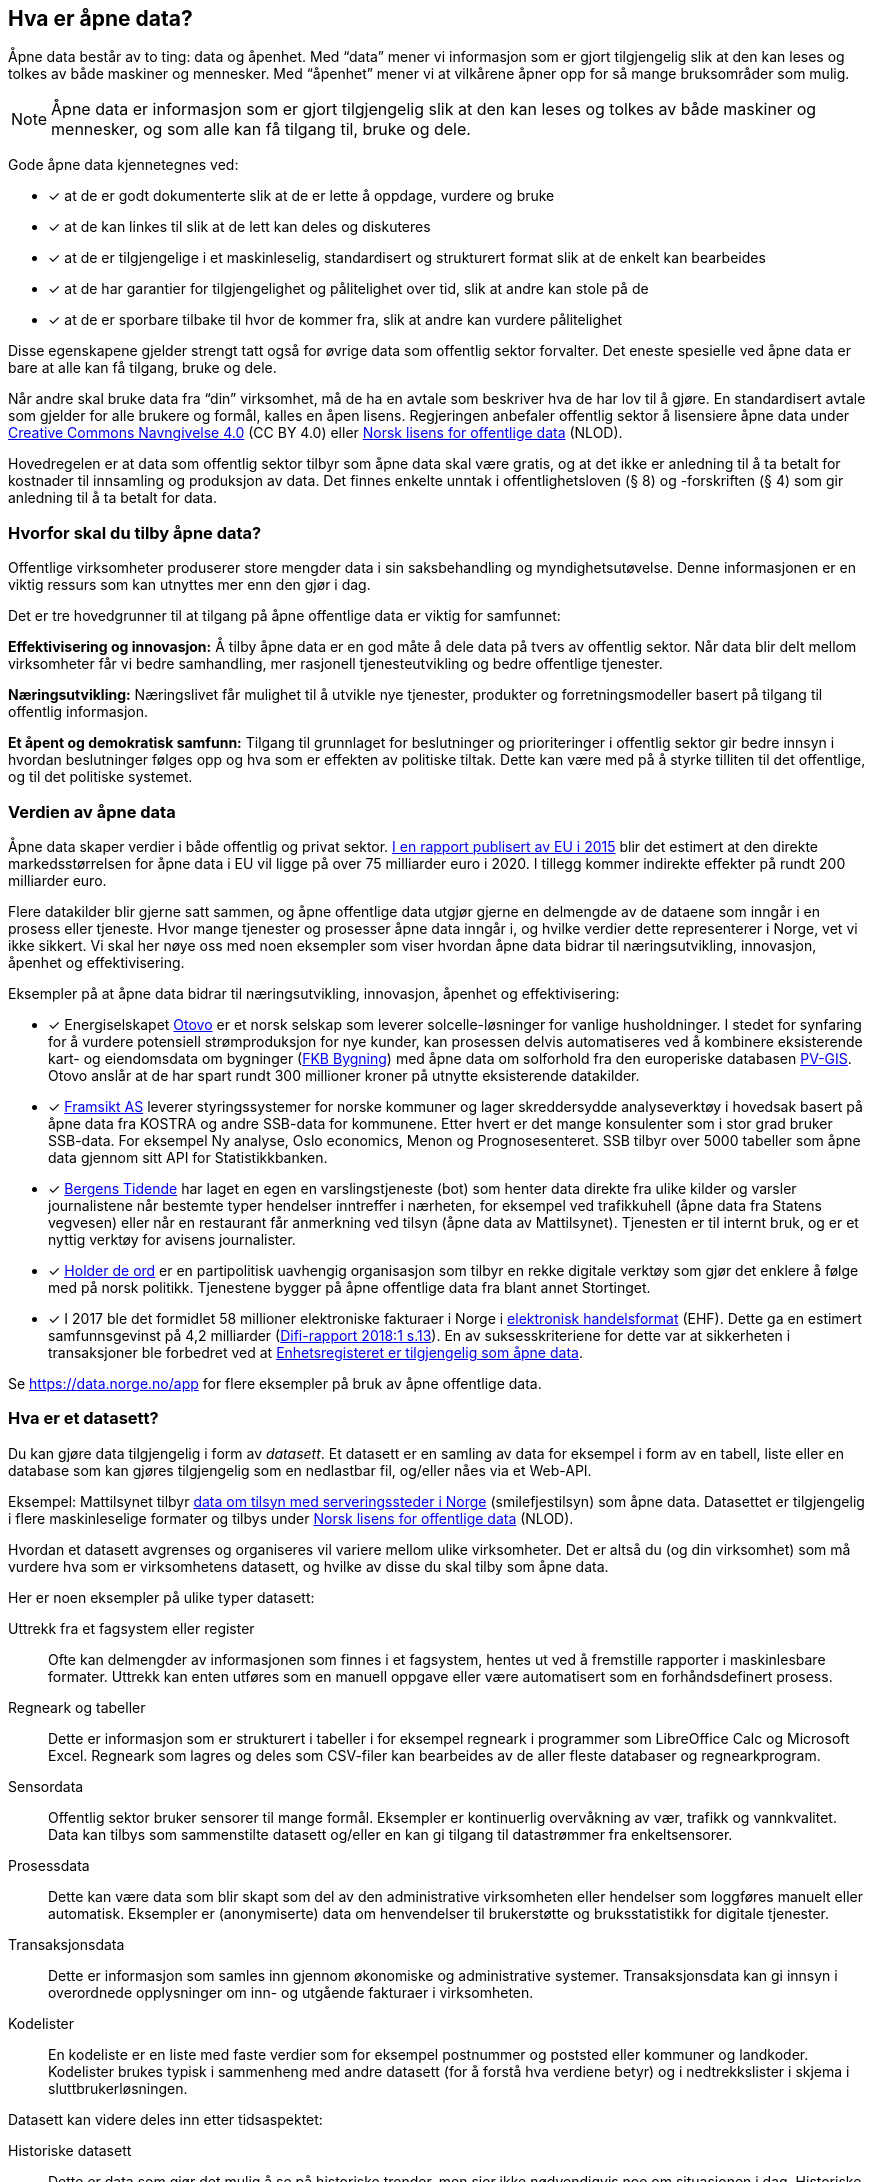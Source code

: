 
== Hva er åpne data?

Åpne data består av to ting: data og åpenhet. Med “data” mener vi informasjon som er gjort tilgjengelig slik at den kan leses og tolkes av både maskiner og mennesker. Med “åpenhet” mener vi at vilkårene åpner opp for så mange bruksområder som mulig.

NOTE: Åpne data er informasjon som er gjort tilgjengelig slik at den kan leses og tolkes av både maskiner og mennesker, og som alle kan få tilgang til, bruke og dele.

Gode åpne data kjennetegnes ved:

* [*] at de er godt dokumenterte slik at de er lette å oppdage, vurdere og bruke
* [*] at de kan linkes til slik at de lett kan deles og diskuteres
* [*] at de er tilgjengelige i et maskinleselig, standardisert og strukturert format slik at de enkelt kan bearbeides
* [*] at de har garantier for tilgjengelighet og pålitelighet over tid, slik at andre kan stole på de
* [*] at de er sporbare tilbake til hvor de kommer fra, slik at andre kan vurdere pålitelighet

Disse egenskapene gjelder strengt tatt også for øvrige data som offentlig sektor forvalter. Det eneste spesielle ved åpne data er bare at alle kan få tilgang, bruke og dele.

Når andre skal bruke data fra “din” virksomhet, må de ha en avtale som beskriver hva de har lov til å gjøre. En standardisert avtale som gjelder for alle brukere og formål, kalles en åpen lisens. Regjeringen anbefaler offentlig sektor å lisensiere åpne data under http://creativecommons.org/licenses/by/4.0/deed.no[Creative Commons Navngivelse 4.0] (CC BY 4.0) eller http://data.norge.no/nlod/[Norsk lisens for offentlige data] (NLOD).

Hovedregelen er at data som offentlig sektor tilbyr som åpne data skal være gratis, og at det ikke er anledning til å ta betalt for kostnader til innsamling og produksjon av data. Det finnes enkelte unntak i offentlighetsloven (§ 8) og -forskriften (§ 4) som gir anledning til å ta betalt for data.

=== Hvorfor skal du tilby åpne data?


Offentlige virksomheter produserer store mengder data i sin saksbehandling og myndighetsutøvelse. Denne informasjonen er en viktig ressurs som kan utnyttes mer enn den gjør i dag.

Det er tre hovedgrunner til at tilgang på åpne offentlige data er viktig for samfunnet:

*Effektivisering og innovasjon:* Å tilby åpne data er en god måte å dele data på tvers av offentlig sektor. Når data blir delt mellom virksomheter får vi bedre samhandling, mer rasjonell tjenesteutvikling og bedre offentlige tjenester.

*Næringsutvikling:* Næringslivet får mulighet til å utvikle nye tjenester, produkter og forretningsmodeller basert på tilgang til offentlig informasjon.

*Et åpent og demokratisk samfunn:* Tilgang til grunnlaget for beslutninger og prioriteringer i offentlig sektor gir bedre innsyn i hvordan beslutninger følges opp og hva som er effekten av politiske tiltak.  Dette kan være med på å styrke tilliten til det offentlige, og til det politiske systemet.

=== Verdien av åpne data

Åpne data skaper verdier i både offentlig og privat sektor. https://www.europeandataportal.eu/en/highlights/creating-value-through-open-data[I en rapport publisert av EU i 2015] blir det estimert at den direkte markedsstørrelsen for åpne data i EU vil ligge på over 75 milliarder euro i 2020. I tillegg kommer indirekte effekter på rundt 200 milliarder euro.

Flere datakilder blir gjerne satt sammen, og åpne offentlige data utgjør gjerne en delmengde av de dataene som inngår i en prosess eller tjeneste. Hvor mange tjenester og prosesser åpne data inngår i, og hvilke verdier dette representerer i Norge, vet vi ikke sikkert. Vi skal her nøye oss med noen eksempler som viser hvordan åpne data bidrar til næringsutvikling, innovasjon, åpenhet og effektivisering.

.Eksempler på at åpne data bidrar til næringsutvikling, innovasjon, åpenhet og effektivisering:

****

* [*] Energiselskapet https://www.otovo.no/[Otovo] er et norsk selskap som leverer solcelle-løsninger for vanlige husholdninger. I stedet for synfaring for å vurdere potensiell strømproduksjon for nye kunder, kan prosessen delvis automatiseres ved å kombinere eksisterende kart- og eiendomsdata om bygninger (https://kartkatalog.geonorge.no/metadata/geovekst/fkb-bygning/8b4304ea-4fb0-479c-a24d-fa225e2c6e97[FKB Bygning])  med åpne data om solforhold fra den europeriske databasen http://re.jrc.ec.europa.eu/pvg_download/data_download.html[PV-GIS]. Otovo anslår at de har spart rundt 300 millioner kroner på utnytte eksisterende datakilder.

* [*] http://www.framsikt.no/[Framsikt AS] leverer styringssystemer for norske kommuner og lager skreddersydde analyseverktøy i hovedsak basert på åpne data fra KOSTRA og andre SSB-data for kommunene. Etter hvert er det mange konsulenter som i stor grad bruker SSB-data. For eksempel Ny analyse, Oslo economics, Menon og Prognosesenteret. SSB tilbyr over 5000 tabeller som åpne data gjennom sitt API for Statistikkbanken.

* [*] https://www.bt.no/[Bergens Tidende] har laget en egen en varslingstjeneste (bot) som henter data direkte fra ulike kilder og varsler journalistene når bestemte typer hendelser inntreffer i nærheten, for eksempel ved trafikkuhell (åpne data fra Statens vegvesen) eller når en restaurant får anmerkning ved tilsyn (åpne data av Mattilsynet). Tjenesten er til internt bruk, og er et nyttig verktøy for avisens journalister.

* [*] https://www.holderdeord.no/[Holder de ord] er en partipolitisk uavhengig organisasjon som tilbyr en rekke digitale verktøy som gjør det enklere å følge med på norsk politikk. Tjenestene bygger på åpne offentlige data fra blant annet Stortinget.

* [*] I 2017 ble det formidlet 58 millioner elektroniske fakturaer i Norge i https://www.difi.no/fagomrader-og-tjenester/digitalisering-og-samordning/standarder/standarder/ehf-elektronisk-handelsformat[elektronisk handelsformat] (EHF). Dette ga en estimert samfunnsgevinst på 4,2 milliarder (https://www.difi.no/sites/difino/files/difi-rapport_2018_1_program_for_digitale_anskaffelser.pdf#page=13[Difi-rapport 2018:1 s.13]). En av suksesskriteriene for dette var at sikkerheten i transaksjoner ble forbedret ved at https://data.norge.no/data/registerenheten-i-br%C3%B8nn%C3%B8ysund/enhetsregisteret[Enhetsregisteret er tilgjengelig som åpne data].
****

Se https://data.norge.no/app[https://data.norge.no/app]  for flere eksempler på bruk av åpne offentlige data.

=== Hva er et datasett?

Du kan gjøre data tilgjengelig i form av _datasett_. Et datasett er en samling av data for eksempel i form av en tabell, liste eller en database som kan gjøres tilgjengelig som en nedlastbar fil, og/eller nåes via et Web-API.

Eksempel: Mattilsynet tilbyr https://data.norge.no/data/mattilsynet/smilefjestilsyn-p%C3%A5-serveringssteder[data om tilsyn med serveringssteder i Norge] (smilefjestilsyn) som åpne data. Datasettet er tilgjengelig i flere maskinleselige formater og tilbys under https://data.norge.no/nlod/no[Norsk lisens for offentlige data] (NLOD).

Hvordan et datasett avgrenses og organiseres vil variere mellom ulike virksomheter. Det er altså du (og din virksomhet) som må vurdere hva som er virksomhetens datasett, og hvilke av disse du skal tilby som åpne data.

Her er noen eksempler på ulike typer datasett:

Uttrekk fra et fagsystem eller register:: Ofte kan delmengder av informasjonen som finnes i et fagsystem, hentes ut ved å fremstille rapporter i maskinlesbare formater. Uttrekk kan enten utføres som en manuell oppgave eller være automatisert som en forhåndsdefinert prosess.

Regneark og tabeller:: Dette er informasjon som er strukturert i tabeller i for eksempel regneark i programmer som LibreOffice Calc og Microsoft  Excel. Regneark som lagres og deles som CSV-filer kan bearbeides av de aller fleste databaser og regnearkprogram.

Sensordata:: Offentlig sektor bruker sensorer til mange formål. Eksempler er kontinuerlig overvåkning av vær, trafikk og vannkvalitet. Data kan tilbys som sammenstilte datasett og/eller en kan gi tilgang til datastrømmer fra enkeltsensorer.

Prosessdata:: Dette kan være data som blir skapt som del av den administrative virksomheten eller hendelser som loggføres manuelt eller automatisk. Eksempler er (anonymiserte) data om henvendelser til brukerstøtte og bruksstatistikk for digitale tjenester.

Transaksjonsdata:: Dette er informasjon som samles inn gjennom økonomiske og administrative systemer. Transaksjonsdata kan gi innsyn i overordnede opplysninger om inn- og utgående fakturaer i virksomheten.

Kodelister:: En kodeliste er en liste med faste verdier som for eksempel postnummer og poststed eller kommuner og landkoder. Kodelister brukes typisk i sammenheng med andre datasett (for å forstå hva verdiene betyr) og i nedtrekkslister i skjema i sluttbrukerløsningen.

Datasett kan videre deles inn etter tidsaspektet:

Historiske datasett:: Dette er data som gjør det mulig å se på historiske trender, men sier ikke nødvendigvis noe om situasjonen i dag. Historiske datasett oppdateres vanligvis ikke.

Periodiske datasett:: Datasett som oppdateres ved jevne mellomrom kaller vi periodiske data. Oppdaterte data er dermed tilgjengelige ved faste intervaller. For mange formål er periodiske data tilstrekkelig for å kunne gjøre analyser eller lage tjenester.

Levende data:: Levende data, eller sanntidsdata, er data som til enhver tid er oppdatert. Levende data er nødvendig for en del tjenester. Det har f.eks. ingen hensikt å gi reisende som venter på bussen data fra i går.

I tillegg til de ulike typene med strukturerte data som er nevnt over, kan for eksempel tekst og audiovisuelle data (bilder, lyd og video) og informasjon fra “tingenes internett” (IoT - Internet og things) være verdifulle kilder som kan benyttes til en rekke formål. Vi ser en stor økning i tilgangen til denne typen data, og teknologien for å ta den i bruk er i rask utvikling.

=== Hvilke data kan jeg åpne?

All offentlig informasjon som lovlig kan publiseres på en offentlig nettside, kan i prinsippet også gjøres tilgjengelig som åpne data.

Her er noen eksempler på åpne data fra offentlig sektor:

* [*] Værdata fra Meteorologisk institutt
* [*] Dybdedata fra Statens kartverk
* [*] Trafikkinformasjon fra Statens vegvesen
* [*] Ladestasjoner for elbiler fra Enova
* [*] Matvaretabellen fra Mattilsynet

Når et datasett inneholder opplysninger som ikke kan deles som åpne data, kan du trolig likevel fremstille et utsnitt av datasettet der konfidensiell informasjon enten er fjernet eller anonymisert. For eksempel har Kartverket fjernet informasjon som er skjermet etter sikkerhetsloven fra sine åpne dybdedata.

=== Hvilke data kan jeg ikke åpne?

Data som inneholder personopplysninger som er omfattet av personopplysningsloven, skal ikke gjøres tilgjengelig for alle og enhver. Unntaket er om du har hentet inn samtykke (lovlig behandlingsgrunnlag) fra de personene opplysningene omhandler.

Du kan heller ikke publisere informasjon som har blitt gjort tilgjengelig i strid med lovbestemt taushetsplikt. Det betyr at selv om datasettet alt er (ulovlig) tilgjengelig på internett (eller publisert på andre måter), kan ikke du eller din virksomhet publisere datasettet og påføre det en lisens.

Det er selvsagt også ulovlig å publisere informasjon som i følge norsk lov er unntatt offentlighet, deriblant informasjon som er skjermet etter sikkerhetsloven (gradert informasjon).

Videre kan du (din virksomhet) kun tilby data som organisasjonen selv eier. Dersom andre organisasjoner, selskaper eller personer har vært delaktig (tredjeparts rettigheter) i fremstillingen av datasettet, må alle parter samtykke i at din virksomhet kan tilby data og påføre datasettet en åpen lisens.

Dersom du har kommet i skade for feilaktig å ha publisert informasjon som faller inn under disse unntakene, skal du avpublisere datasettet og forsøke å stoppe all bruk så snart som du er blitt oppmerksom på dette.
